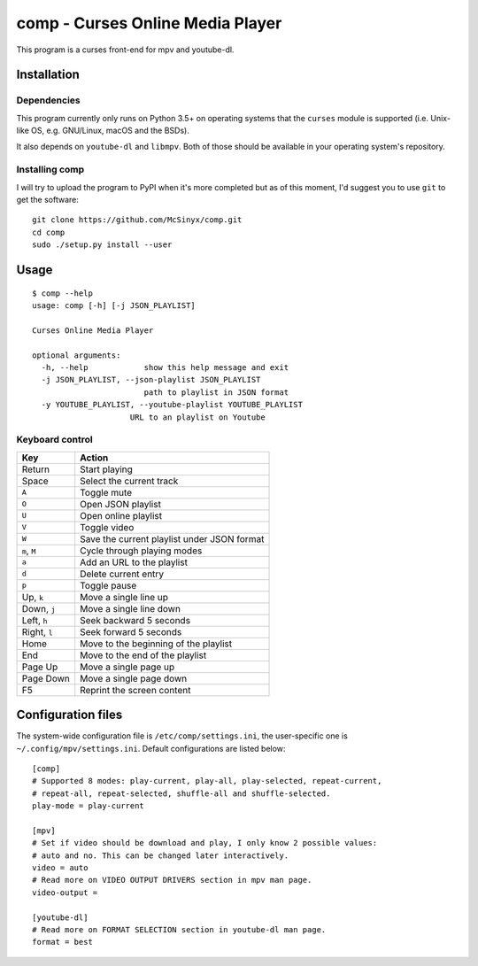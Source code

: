 =================================
comp - Curses Online Media Player
=================================

This program is a curses front-end for mpv and youtube-dl.

.. image:: screenshot.png

Installation
------------

Dependencies
^^^^^^^^^^^^

This program currently only runs on Python 3.5+ on operating systems that the
``curses`` module is supported (i.e. Unix-like OS, e.g. GNU/Linux, macOS and
the BSDs).

It also depends on ``youtube-dl`` and ``libmpv``. Both of those should be
available in your operating system's repository. 

Installing comp
^^^^^^^^^^^^^^^

I will try to upload the program to PyPI when it's more completed but as of
this moment, I'd suggest you to use ``git`` to get the software::

   git clone https://github.com/McSinyx/comp.git
   cd comp
   sudo ./setup.py install --user

Usage
-----

::

   $ comp --help
   usage: comp [-h] [-j JSON_PLAYLIST]
   
   Curses Online Media Player
   
   optional arguments:
     -h, --help            show this help message and exit
     -j JSON_PLAYLIST, --json-playlist JSON_PLAYLIST
                           path to playlist in JSON format
     -y YOUTUBE_PLAYLIST, --youtube-playlist YOUTUBE_PLAYLIST
                        URL to an playlist on Youtube

Keyboard control
^^^^^^^^^^^^^^^^

+--------------+---------------------------------------------+
|     Key      |                   Action                    |
+==============+=============================================+
| Return       | Start playing                               |
+--------------+---------------------------------------------+
| Space        | Select the current track                    |
+--------------+---------------------------------------------+
| ``A``        | Toggle mute                                 |
+--------------+---------------------------------------------+
| ``O``        | Open JSON playlist                          |
+--------------+---------------------------------------------+
| ``U``        | Open online playlist                        |
+--------------+---------------------------------------------+
| ``V``        | Toggle video                                |
+--------------+---------------------------------------------+
| ``W``        | Save the current playlist under JSON format |
+--------------+---------------------------------------------+
| ``m``, ``M`` | Cycle through playing modes                 |
+--------------+---------------------------------------------+
| ``a``        | Add an URL to the playlist                  |
+--------------+---------------------------------------------+
| ``d``        | Delete current entry                        |
+--------------+---------------------------------------------+
| ``p``        | Toggle pause                                |
+--------------+---------------------------------------------+
| Up, ``k``    | Move a single line up                       |
+--------------+---------------------------------------------+
| Down, ``j``  | Move a single line down                     |
+--------------+---------------------------------------------+
| Left, ``h``  | Seek backward 5 seconds                     |
+--------------+---------------------------------------------+
| Right, ``l`` | Seek forward 5 seconds                      |
+--------------+---------------------------------------------+
| Home         | Move to the beginning of the playlist       |
+--------------+---------------------------------------------+
| End          | Move to the end of the playlist             |
+--------------+---------------------------------------------+
| Page Up      | Move a single page up                       |
+--------------+---------------------------------------------+
| Page Down    | Move a single page down                     |
+--------------+---------------------------------------------+
| F5           | Reprint the screen content                  |
+--------------+---------------------------------------------+

Configuration files
-------------------

The system-wide configuration file is ``/etc/comp/settings.ini``, the
user-specific one is  ``~/.config/mpv/settings.ini``. Default configurations
are listed below::

   [comp]
   # Supported 8 modes: play-current, play-all, play-selected, repeat-current,
   # repeat-all, repeat-selected, shuffle-all and shuffle-selected.
   play-mode = play-current
   
   [mpv]
   # Set if video should be download and play, I only know 2 possible values:
   # auto and no. This can be changed later interactively.
   video = auto
   # Read more on VIDEO OUTPUT DRIVERS section in mpv man page.
   video-output =
   
   [youtube-dl]
   # Read more on FORMAT SELECTION section in youtube-dl man page.
   format = best
